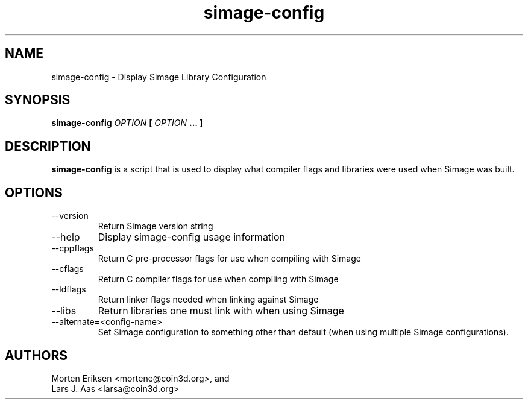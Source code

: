 .\" Process this file with
.\" groff -man -Tascii simage-config.1
.\"
.TH simage-config 1 "DECEMBER 2001" "Library Configuration" "User Manuals"
.SH NAME
simage-config \- Display Simage Library Configuration
.SH SYNOPSIS
.B simage-config 
.I OPTION 
.B [
.I OPTION
.B ... ]
.SH DESCRIPTION
.B simage-config
is a script that is used to display what compiler flags and libraries were
used when Simage was built.
.SH OPTIONS
.IP --version
Return Simage version string
.IP --help
Display simage-config usage information
.IP --cppflags
Return C pre-processor flags for use when compiling with Simage
.IP --cflags
Return C compiler flags for use when compiling with Simage
.IP --ldflags
Return linker flags needed when linking against Simage
.IP --libs
Return libraries one must link with when using Simage
.IP --alternate=<config-name>
Set Simage configuration to something other than default (when using
multiple Simage configurations).
.SH AUTHORS
Morten Eriksen <mortene@coin3d.org>, and
.br
Lars J. Aas <larsa@coin3d.org>
.
